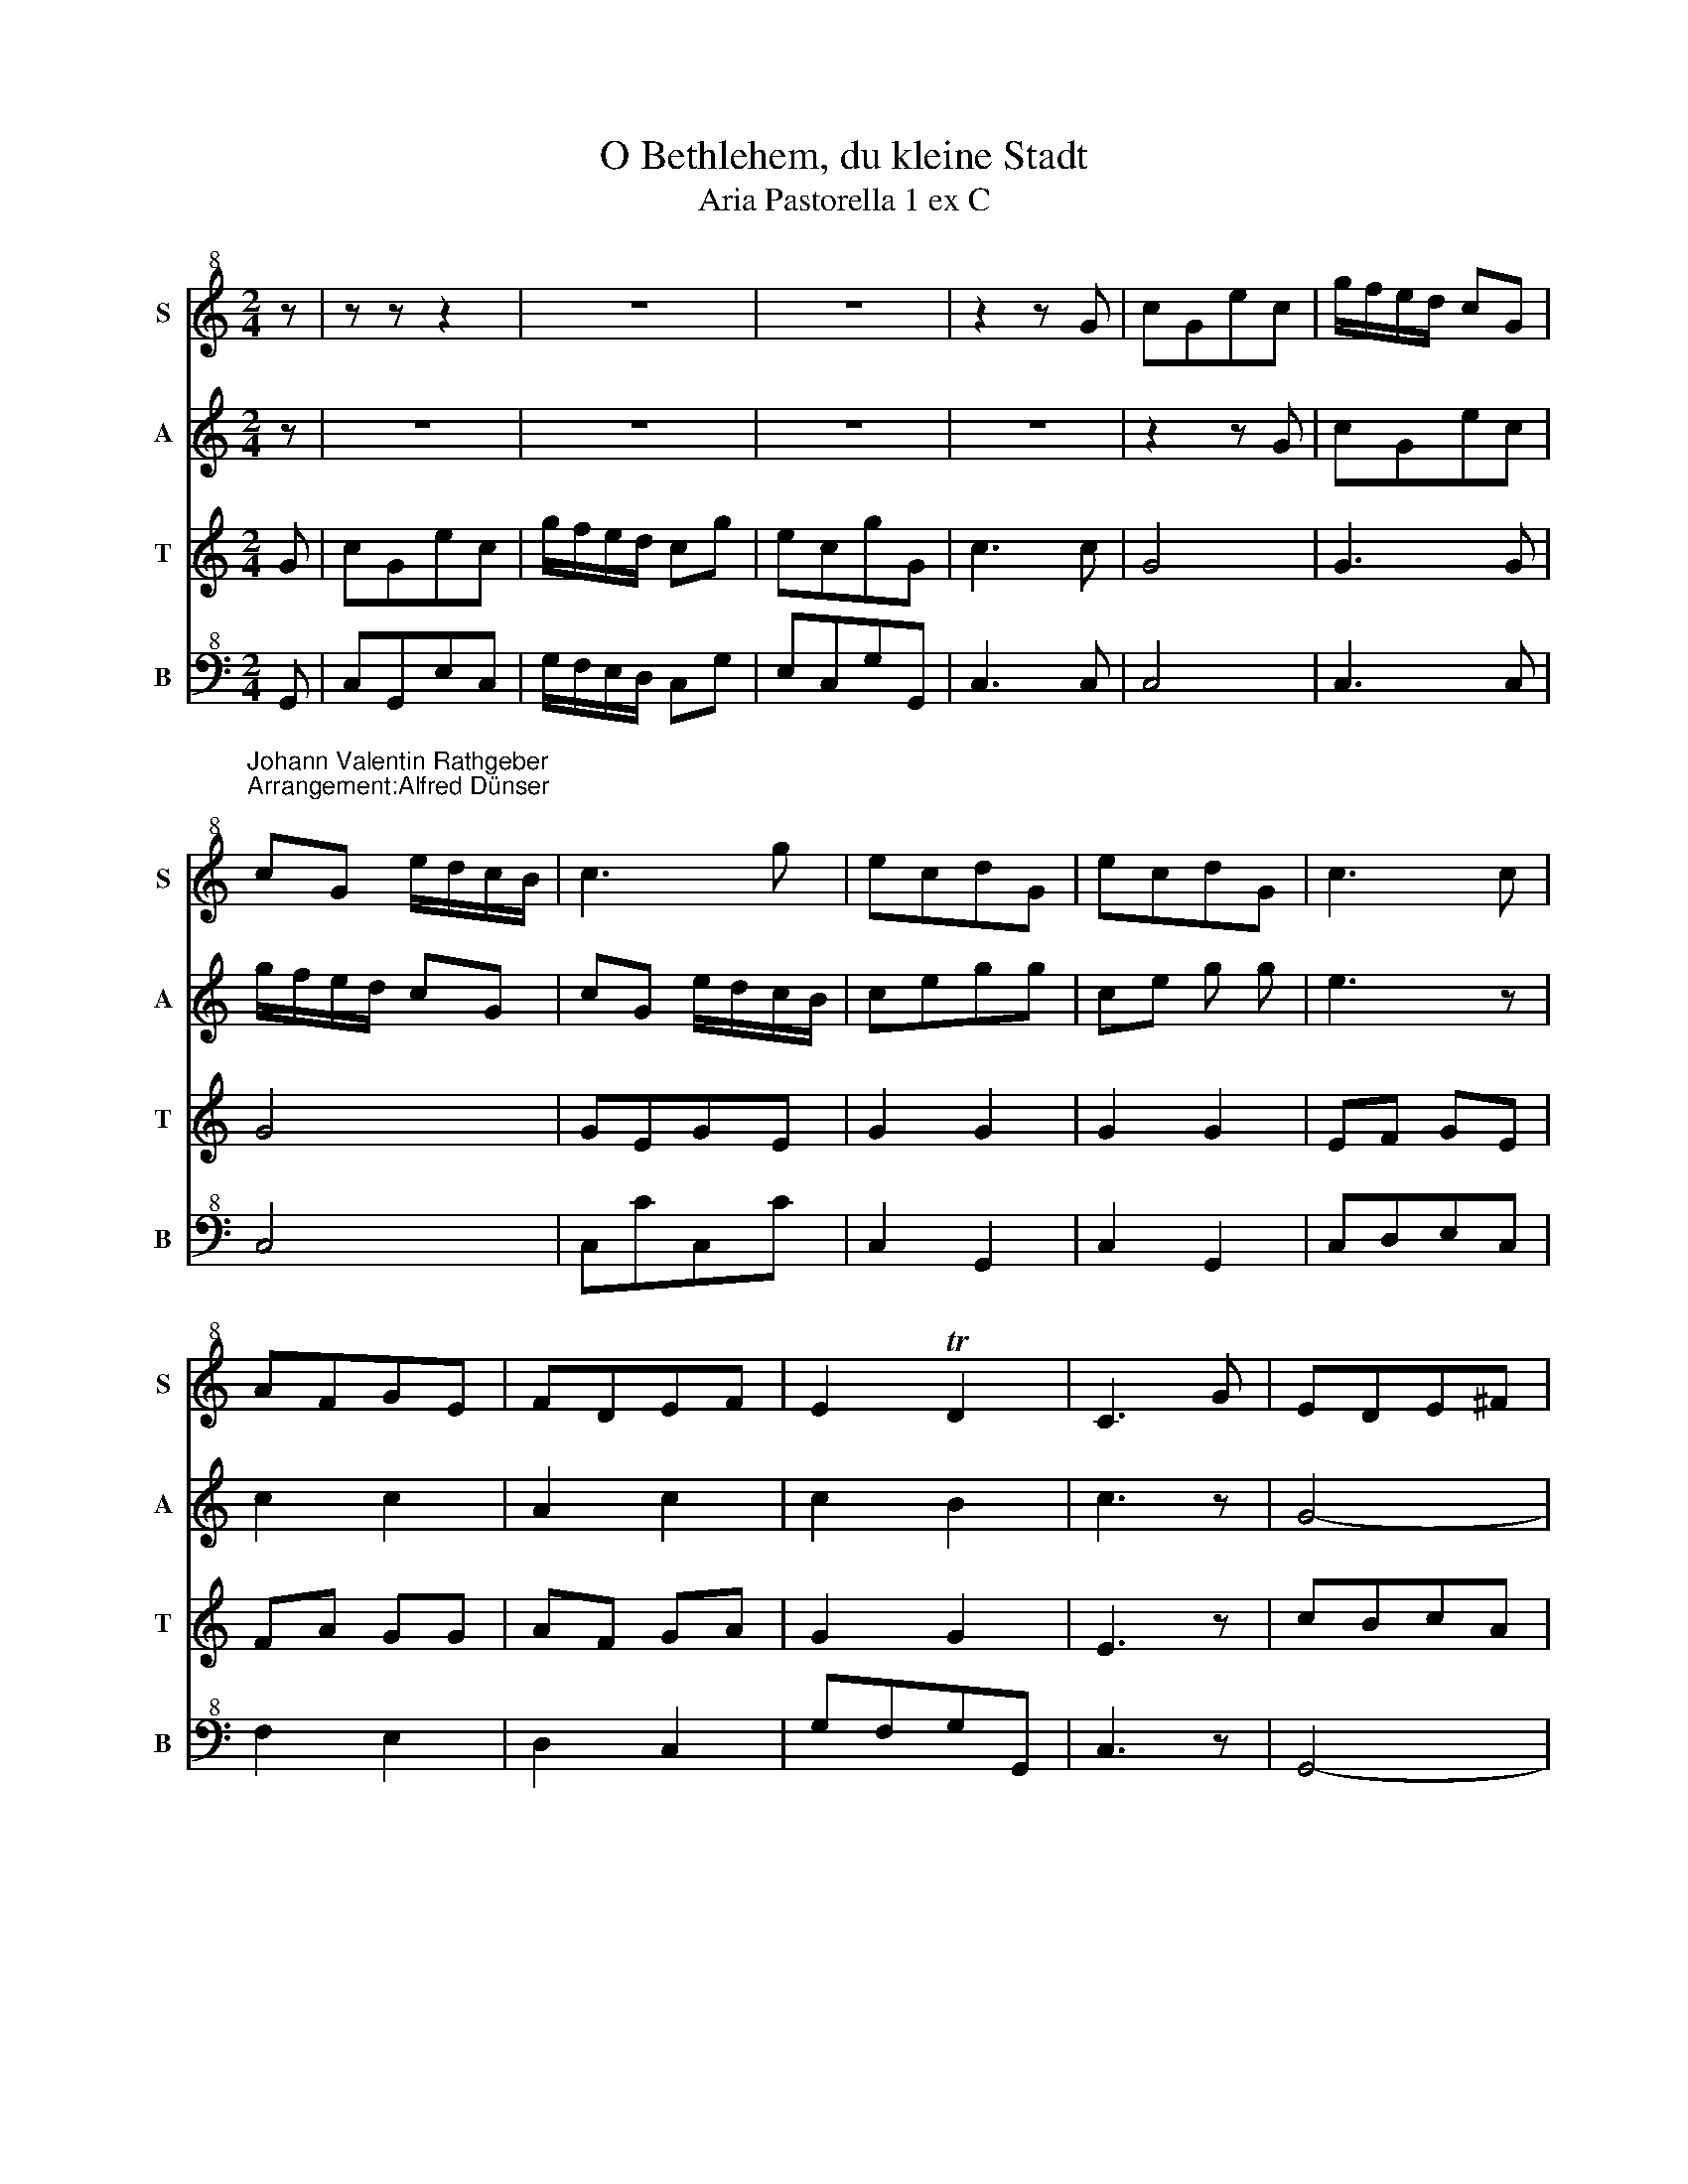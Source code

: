 X:1
T:O Bethlehem, du kleine Stadt
T:Aria Pastorella 1 ex C
%%score 1 2 3 4
L:1/8
M:2/4
K:C
V:1 treble+8 nm="S" snm="S"
V:2 treble nm="A" snm="A"
V:3 treble nm="T" snm="T"
V:4 bass+8 nm="B" snm="B"
V:1
 z | z z z2 | z4 | z4 | z2 z G | cGec | g/f/e/d/ cG | %7
"^Johann Valentin Rathgeber\nArrangement:Alfred Dünser\n" cG e/d/c/B/ | c3 g | ecdG | ecdG | c3 c | %12
 AFGE | FDEF | E2 TD2 | C3 G | EDE^F | G3 D | EDE^F | G^FGA | B2 A2 | G3 B/c/ | dBec | d3 B/c/ | %24
 dBec | d3 :: z | z4 | z4 | z4 | z2 z D | GDBG | d/c/B/A/ GD | GD B/A/G/^F/ | G3 d | BGAD | BGAD | %37
 G3 g | ecdB | cABc | B2 TA2 | G3 z | z4 | z2 z G | AGAB | c3 G | AGAB | cBcd | e2 d2 | c3 e/f/ | %50
 geaf | g3 E/F/ | GEAF | G3 :| %54
V:2
 z | z4 | z4 | z4 | z4 | z2 z G | cGec | g/f/e/d/ cG | cG e/d/c/B/ | cegg | ce g g | e3 z | c2 c2 | %13
 A2 c2 | c2 B2 | c3 z | G4- | G4 | G4- | G4 | g2 ^f2 | g3 g/a/ | bgc'a | b3 g/a/ | bgc'a | b3 :: %26
 d | gdbg | d'/c'/b/a/ gd' | bgd'd | g3 z | G4 | G3 G | G4 | B2 d2 | g3 d | d4 | B3 z | G2 G2 | %39
 A2 G2 | d2 c2 | B3 z | z4 | z2 z e | fefd | edec | fefd | edef | gf gG | c3 c/d/ | ecfd | %51
 e3 c/d/ | ecfd | e3 :| %54
V:3
 G | cGec | g/f/e/d/ cg | ecgG | c3 c | G4 | G3 G | G4 | GEGE | G2 G2 | G2 G2 | EF GE | FA GG | %13
 AF GA | G2 G2 | E3 z | cBcA | BABG | cBcA | BABc | dcdD | G3 G | G4- | GGGG | G4- | G3 :: z | z4 | %28
 z4 | z4 | z4 | z2 z D | GDBG | d/c/B/A/ GD | GD B/A/G/^F/ | GBdd | GBdd | Bc dB | cedd | ecde | %40
 G2 ^F2 | G3 z | z4 | z2 z G | G4- | G4 | G4- | G4 | G4 | G4 | G4- | GGGG | G4- | G3 :| %54
V:4
 G,, | C,G,,E,C, | G,/F,/E,/D,/ C,G, | E,C,G,G,, | C,3 C, | C,4 | C,3 C, | C,4 | C,CC,C | %9
 C,2 G,,2 | C,2 G,,2 | C,D,E,C, | F,2 E,2 | D,2 C,2 | G,F,G,G,, | C,3 z | G,,4- | G,,4 | G,,4- | %19
 G,,4 | D,4 | G,,3 G,, | G,,4- | G,,G,,G,,G,, | G,,4- | G,,3 :: D, | G,D,B,G, | D/C/B,/A,/ G,D | %29
 B,G,DD, | G,3 G,, | G,,4 | G,,3 G,, | G,,4 | G,G,,G,G,, | G,,2 D,2 | G,,2 D,2 | G,A,B,G, | %38
 C2 B,2 | A,2 G,2 | DCDD, | G,3 G, | E,C,D,G,, | C,3 C, | C,4- | C,4 | C,4- | C,4 | G,4 | C,4 | %50
 C,4- | C,C,C,C, | C,4- | C,3 :| %54

